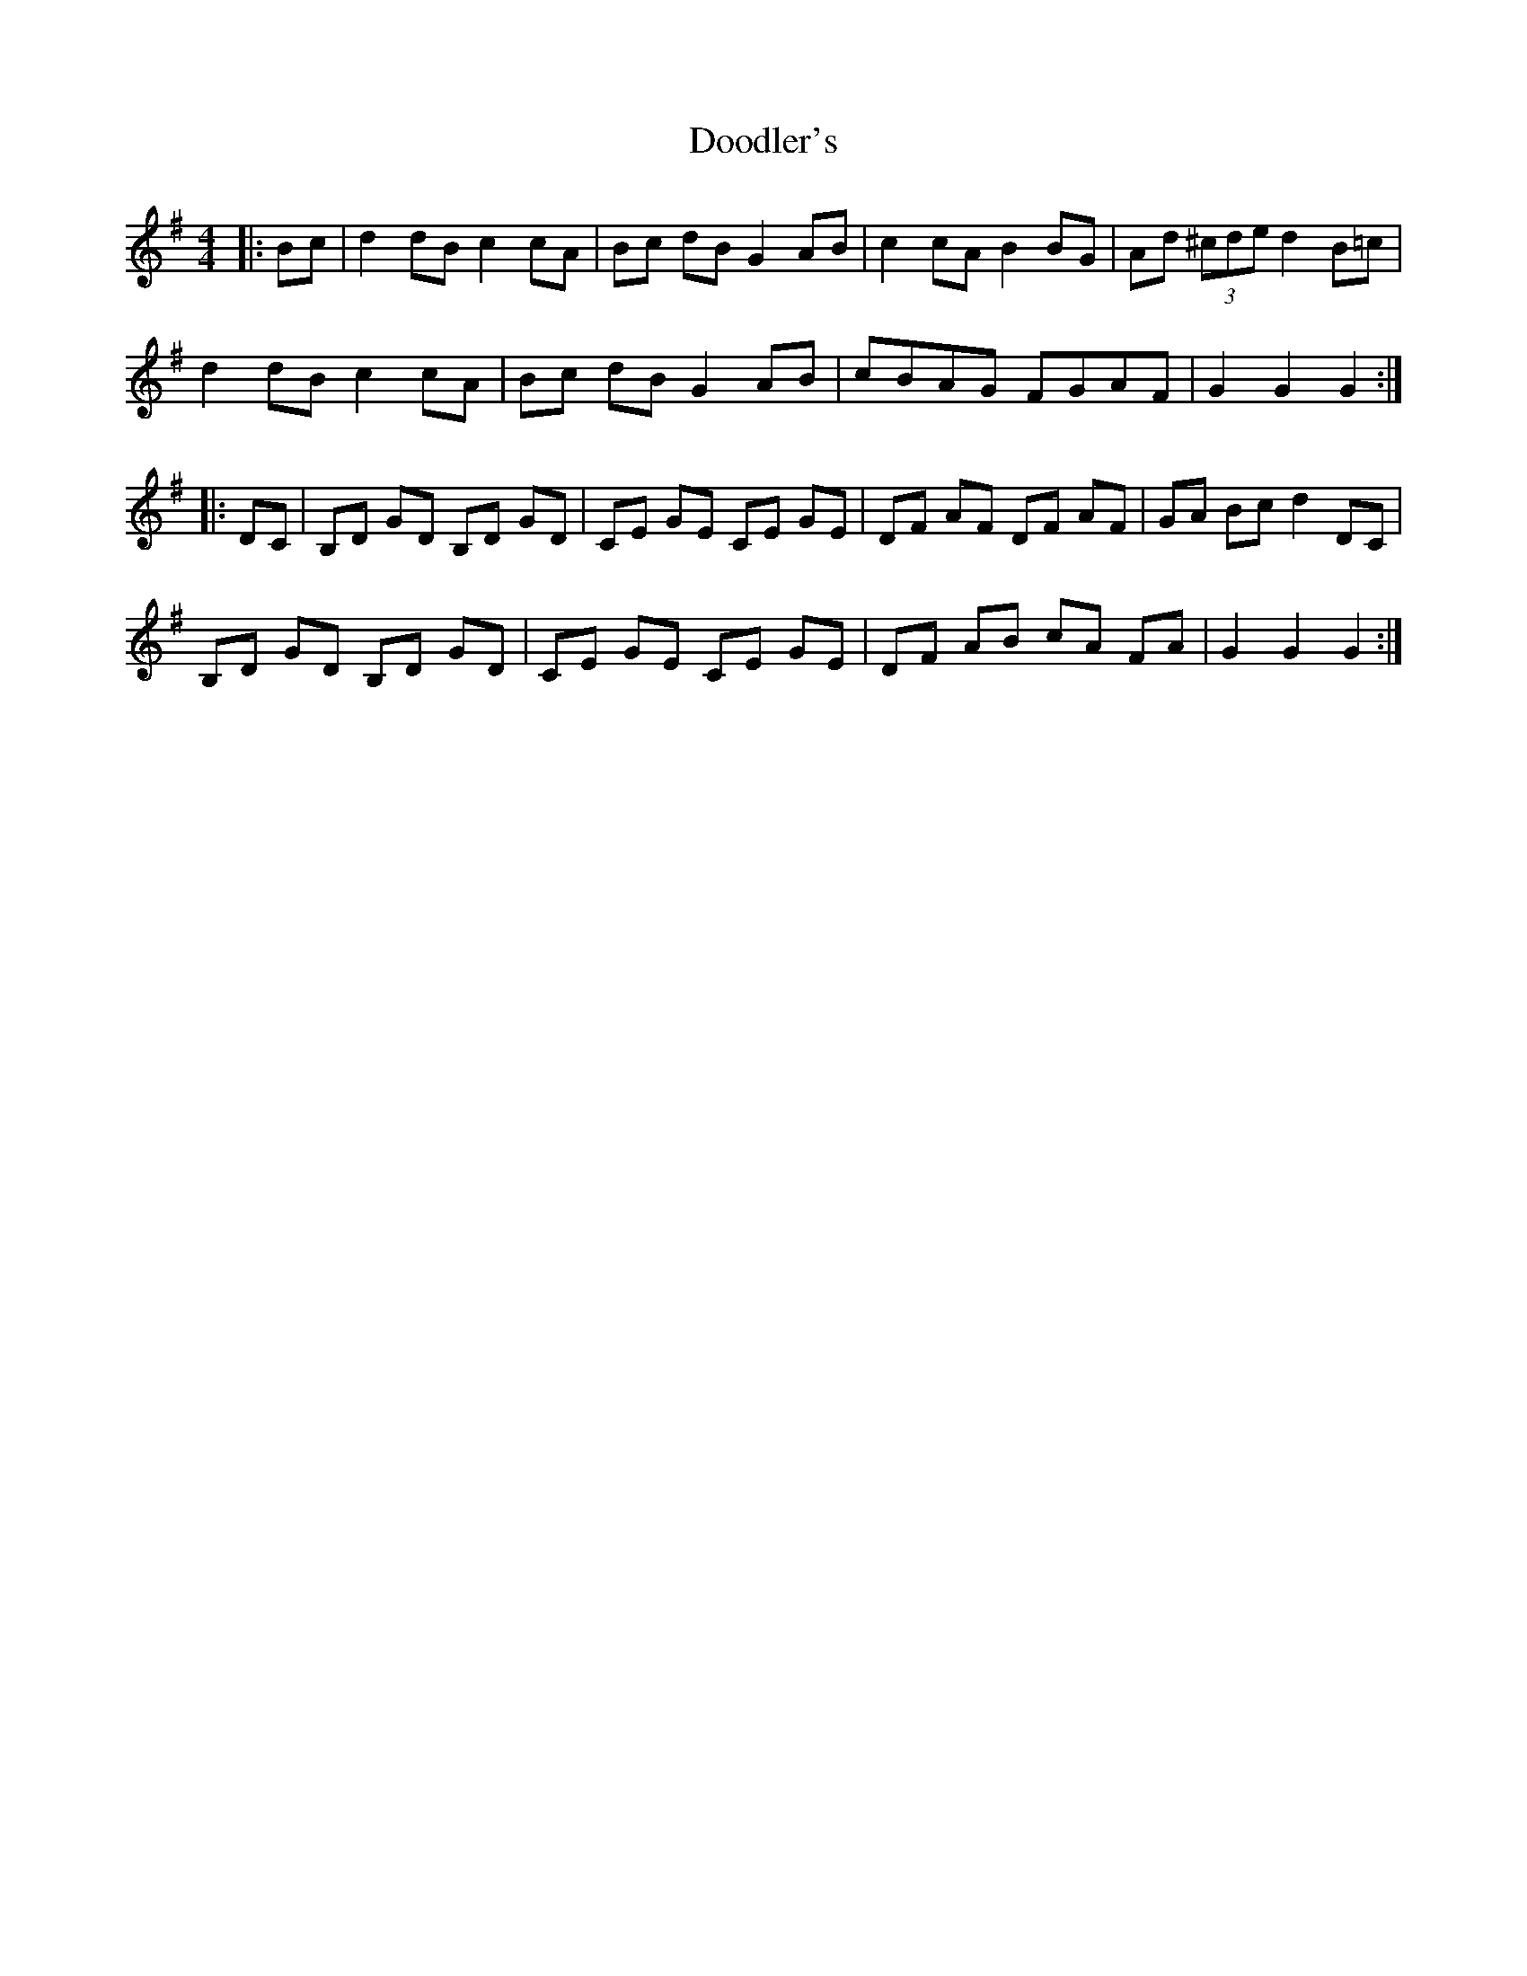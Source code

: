 X: 10498
T: Doodler's
R: hornpipe
M: 4/4
K: Gmajor
|:Bc|d2 dB c2 cA|Bc dB G2 AB|c2 cA B2 BG|Ad (3^cde d2 B=c|
d2 dB c2 cA|Bc dB G2 AB|cBAG FGAF|G2 G2 G2:|
|:DC|B,D GD B,D GD|CE GE CE GE|DF AF DF AF|GA Bc d2 DC|
B,D GD B,D GD|CE GE CE GE|DF AB cA FA|G2 G2 G2:|

